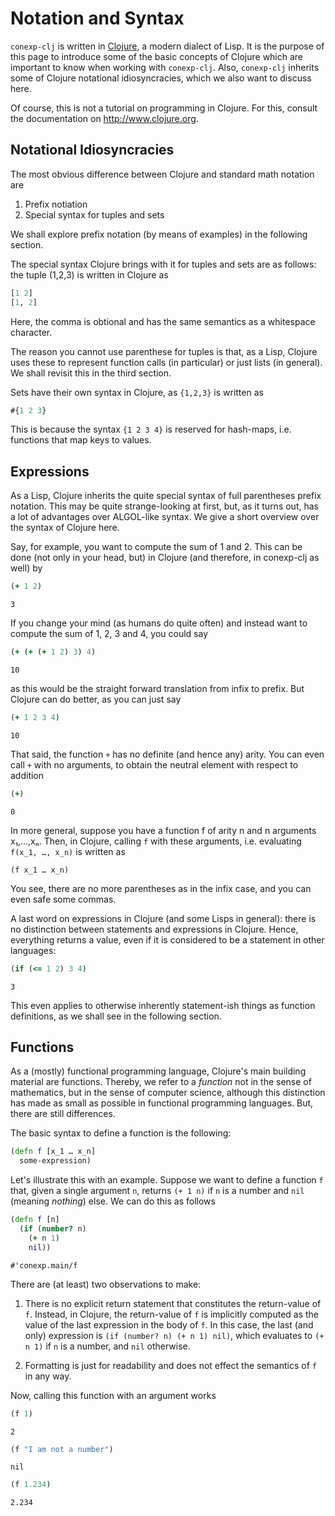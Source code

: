 #+property: header-args :wrap src text
#+property: header-args:text :eval never

* Notation and Syntax

~conexp-clj~ is written in [[http://www.clojure.org][Clojure]], a modern dialect of Lisp.  It is the purpose
of this page to introduce some of the basic concepts of Clojure which are
important to know when working with ~conexp-clj~.  Also, ~conexp-clj~ inherits
some of Clojure notational idiosyncracies, which we also want to discuss here.

Of course, this is not a tutorial on programming in Clojure.  For this, consult
the documentation on http://www.clojure.org.

** Notational Idiosyncracies

The most obvious difference between Clojure and standard math notation are

1. Prefix notiation
2. Special syntax for tuples and sets

We shall explore prefix notation (by means of examples) in the following
section.

The special syntax Clojure brings with it for tuples and sets are as follows:
the tuple (1,2,3) is written in Clojure as
    
#+begin_src clojure
[1 2]
[1, 2]
#+end_src

Here, the comma is obtional and has the same semantics as a whitespace character.

The reason you cannot use parenthese for tuples is that, as a Lisp, Clojure uses
these to represent function calls (in particular) or just lists (in general).
We shall revisit this in the third section.

Sets have their own syntax in Clojure, as ~{1,2,3}~ is written as

#+begin_src clojure
#{1 2 3}
#+end_src

This is because the syntax ~{1 2 3 4}~ is reserved for hash-maps, i.e. functions
that map keys to values.

** Expressions

As a Lisp, Clojure inherits the quite special syntax of full parentheses prefix
notation.  This may be quite strange-looking at first, but, as it turns out, has
a lot of advantages over ALGOL-like syntax.  We give a short overview over the
syntax of Clojure here.

Say, for example, you want to compute the sum of 1 and 2.  This can be done (not
only in your head, but) in Clojure (and therefore, in conexp-clj as well) by

#+begin_src clojure :exports both
(+ 1 2)
#+end_src

#+RESULTS:
#+begin_src text
3
#+end_src

If you change your mind (as humans do quite often) and instead want to compute
the sum of 1, 2, 3 and 4, you could say

#+begin_src clojure :exports both
(+ (+ (+ 1 2) 3) 4)
#+end_src

#+RESULTS:
#+begin_src text
10
#+end_src

as this would be the straight forward translation from infix to prefix.  But
Clojure can do better, as you can just say

#+begin_src clojure :exports both
(+ 1 2 3 4)
#+end_src

#+RESULTS:
#+begin_src text
10
#+end_src

That said, the function ~+~ has no definite (and hence any) arity.  You can even
call ~+~ with no arguments, to obtain the neutral element with respect to
addition

#+begin_src clojure :exports both
(+)
#+end_src

#+RESULTS:
#+begin_src text
0
#+end_src

In more general, suppose you have a function f of arity n and n arguments
x₁,…,xₙ.  Then, in Clojure, calling ~f~ with these arguments, i.e. evaluating
~f(x_1, …, x_n)~ is written as

#+begin_src text
(f x_1 … x_n)
#+end_src

You see, there are no more parentheses as in the infix case, and you can even
safe some commas.

A last word on expressions in Clojure (and some Lisps in general): there is no
distinction between statements and expressions in Clojure.  Hence, everything
returns a value, even if it is considered to be a statement in other languages:

#+begin_src clojure :exports both
(if (<= 1 2) 3 4)
#+end_src

#+RESULTS:
#+begin_src text
3
#+end_src

This even applies to otherwise inherently statement-ish things as function
definitions, as we shall see in the following section.

** Functions

As a (mostly) functional programming language, Clojure's main building material
are functions.  Thereby, we refer to a /function/ not in the sense of
mathematics, but in the sense of computer science, although this distinction has
made as small as possible in functional programming languages.  But, there are
still differences.

The basic syntax to define a function is the following:

#+begin_src clojure :eval never
(defn f [x_1 … x_n]
  some-expression)
#+end_src

Let's illustrate this with an example.  Suppose we want to define a function ~f~
that, given a single argument ~n~, returns ~(+ 1 n)~ if ~n~ is a number and
~nil~ (meaning /nothing/) else.  We can do this as follows

#+begin_src clojure :exports both
(defn f [n]
  (if (number? n)
    (+ n 1)
    nil))
#+end_src

#+RESULTS:
#+begin_src text
#'conexp.main/f
#+end_src

There are (at least) two observations to make:

1. There is no explicit return statement that constitutes the return-value of
   ~f~.  Instead, in Clojure, the return-value of ~f~ is implicitly computed as
   the value of the last expression in the body of ~f~.  In this case, the last
   (and only) expression is ~(if (number? n) (+ n 1) nil)~, which evaluates to
   ~(+ n 1)~ if ~n~ is a number, and ~nil~ otherwise.

2. Formatting is just for readability and does not effect the semantics of ~f~
   in any way.

Now, calling this function with an argument works

#+begin_src clojure :exports both
(f 1)
#+end_src

#+RESULTS:
#+begin_src text
2
#+end_src

#+begin_src clojure :exports both
(f "I am not a number")
#+end_src

#+RESULTS:
#+begin_src text
nil
#+end_src

#+begin_src clojure :exports both
(f 1.234)
#+end_src

#+RESULTS:
#+begin_src text
2.234
#+end_src
